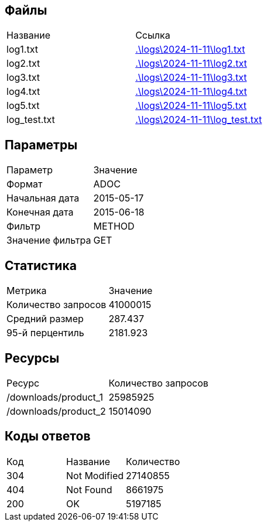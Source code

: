 == Файлы

|===
| Название | Ссылка
| log1.txt |  link:./logs/2024-11-11/log1.txt[.\logs\2024-11-11\log1.txt]
| log2.txt |  link:./logs/2024-11-11/log2.txt[.\logs\2024-11-11\log2.txt]
| log3.txt |  link:./logs/2024-11-11/log3.txt[.\logs\2024-11-11\log3.txt]
| log4.txt |  link:./logs/2024-11-11/log4.txt[.\logs\2024-11-11\log4.txt]
| log5.txt |  link:./logs/2024-11-11/log5.txt[.\logs\2024-11-11\log5.txt]
| log_test.txt |  link:./logs/2024-11-11/log_test.txt[.\logs\2024-11-11\log_test.txt]
|===

== Параметры

|===
| Параметр | Значение
| Формат | ADOC
| Начальная дата | 2015-05-17
| Конечная дата | 2015-06-18
| Фильтр | METHOD
| Значение фильтра | GET
|===

== Статистика

|===
| Метрика | Значение
| Количество запросов | 41000015
| Средний размер | 287.437
| 95-й перцентиль | 2181.923
|===

== Ресурсы

|===
| Ресурс | Количество запросов
| /downloads/product_1 | 25985925
| /downloads/product_2 | 15014090
|===

== Коды ответов

|===
| Код | Название | Количество
| 304 | Not Modified | 27140855
| 404 | Not Found | 8661975
| 200 | OK | 5197185
|===

